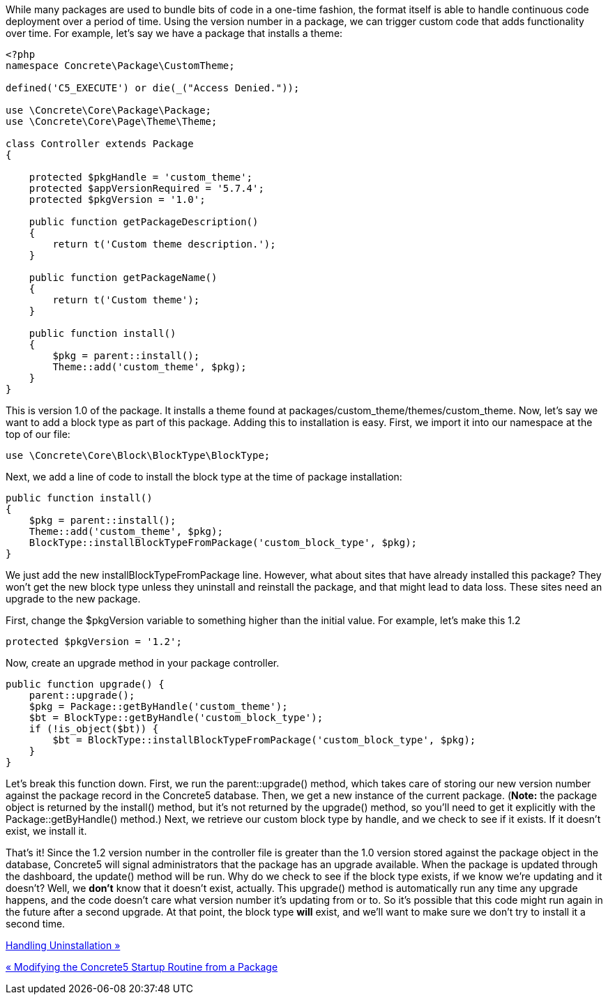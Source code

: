 While many packages are used to bundle bits of code in a one-time fashion, the format itself is able to handle continuous code deployment over a period of time. Using the version number in a package, we can trigger custom code that adds functionality over time. For example, let's say we have a package that installs a theme:

[code,php]
----
<?php
namespace Concrete\Package\CustomTheme;
 
defined('C5_EXECUTE') or die(_("Access Denied."));
 
use \Concrete\Core\Package\Package;
use \Concrete\Core\Page\Theme\Theme;
 
class Controller extends Package
{
 
    protected $pkgHandle = 'custom_theme';
    protected $appVersionRequired = '5.7.4';
    protected $pkgVersion = '1.0';
 
    public function getPackageDescription()
    {
        return t('Custom theme description.');
    }
 
    public function getPackageName()
    {
        return t('Custom theme');
    }
 
    public function install()
    {
        $pkg = parent::install();
        Theme::add('custom_theme', $pkg);
    }
}
----

This is version 1.0 of the package. It installs a theme found at packages/custom_theme/themes/custom_theme. Now, let's say we want to add a block type as part of this package. Adding this to installation is easy. First, we import it into our namespace at the top of our file:

[code,php]
----
use \Concrete\Core\Block\BlockType\BlockType;
----

Next, we add a line of code to install the block type at the time of package installation:

[code,php]
----
public function install()
{
    $pkg = parent::install();
    Theme::add('custom_theme', $pkg);
    BlockType::installBlockTypeFromPackage('custom_block_type', $pkg);
}
----

We just add the new installBlockTypeFromPackage line. However, what about sites that have already installed this package? They won't get the new block type unless they uninstall and reinstall the package, and that might lead to data loss. These sites need an upgrade to the new package.

First, change the $pkgVersion variable to something higher than the initial value. For example, let's make this 1.2

[code,php]
----
protected $pkgVersion = '1.2';
----

Now, create an upgrade method in your package controller.

[code,php]
----
public function upgrade() {
    parent::upgrade();
    $pkg = Package::getByHandle('custom_theme');
    $bt = BlockType::getByHandle('custom_block_type');
    if (!is_object($bt)) {
        $bt = BlockType::installBlockTypeFromPackage('custom_block_type', $pkg);
    }
}
----

Let's break this function down. First, we run the parent::upgrade() method, which takes care of storing our new version number against the package record in the Concrete5 database. Then, we get a new instance of the current package. (**Note:** the package object is returned by the install() method, but it's not returned by the upgrade() method, so you'll need to get it explicitly with the Package::getByHandle() method.) Next, we retrieve our custom block type by handle, and we check to see if it exists. If it doesn't exist, we install it.

That's it! Since the 1.2 version number in the controller file is greater than the 1.0 version stored against the package object in the database, Concrete5 will signal administrators that the package has an upgrade available. When the package is updated through the dashboard, the update() method will be run. Why do we check to see if the block type exists, if we know we're updating and it doesn't? Well, we *don't* know that it doesn't exist, actually. This upgrade() method is automatically run any time any upgrade happens, and the code doesn't care what version number it's updating from or to. So it's possible that this code might run again in the future after a second upgrade. At that point, the block type *will* exist, and we'll want to make sure we don't try to install it a second time.

link:/developers-book/packages/handling-uninstallation/[Handling Uninstallation »]

link:/developers-book/packages/modifying-startup-routine-from-package/[« Modifying the Concrete5 Startup Routine from a Package]
